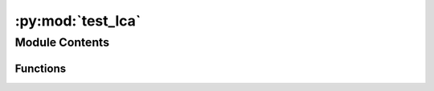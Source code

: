 :py:mod:`test_lca`
==================

.. py:module:: test_lca


Module Contents
---------------


Functions
~~~~~~~~~

.. autoapisummary::

   test_lca.test_site_generic_method_error
   test_lca.test_missing_intersection_error



.. py:function:: test_site_generic_method_error()


.. py:function:: test_missing_intersection_error()


